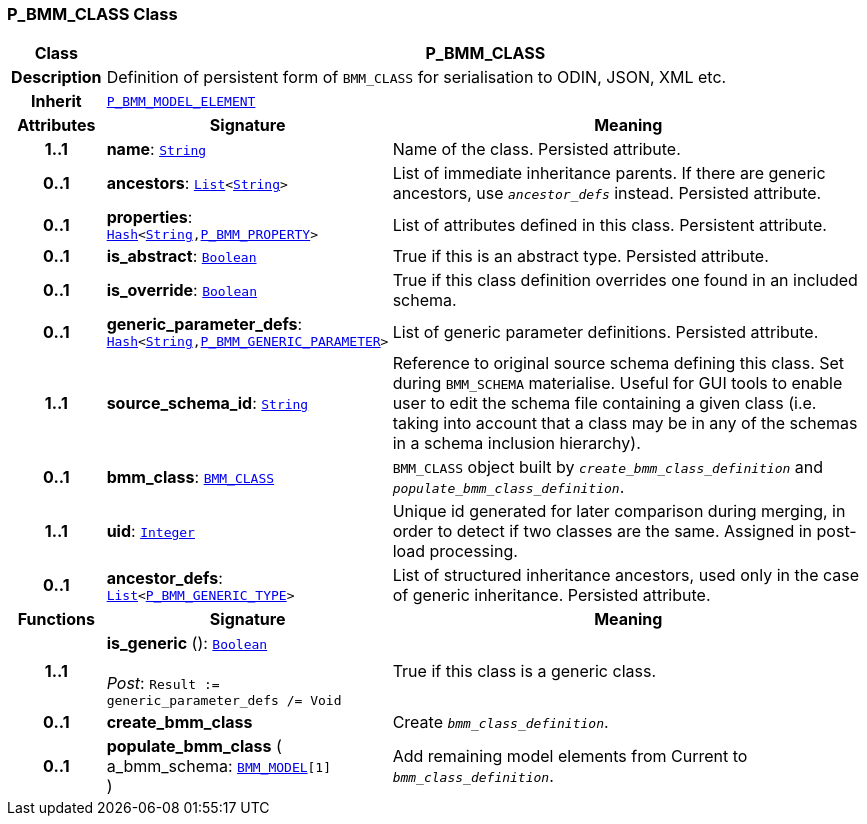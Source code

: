 === P_BMM_CLASS Class

[cols="^1,3,5"]
|===
h|*Class*
2+^h|*P_BMM_CLASS*

h|*Description*
2+a|Definition of persistent form of `BMM_CLASS` for serialisation to ODIN, JSON, XML etc.

h|*Inherit*
2+|`<<_p_bmm_model_element_class,P_BMM_MODEL_ELEMENT>>`

h|*Attributes*
^h|*Signature*
^h|*Meaning*

h|*1..1*
|*name*: `link:/releases/BASE/{base_release}/foundation_types.html#_string_class[String^]`
a|Name of the class. Persisted attribute.

h|*0..1*
|*ancestors*: `link:/releases/BASE/{base_release}/foundation_types.html#_list_class[List^]<link:/releases/BASE/{base_release}/foundation_types.html#_string_class[String^]>`
a|List of immediate inheritance parents. If there are generic ancestors, use `_ancestor_defs_` instead. Persisted attribute.

h|*0..1*
|*properties*: `link:/releases/BASE/{base_release}/foundation_types.html#_hash_class[Hash^]<link:/releases/BASE/{base_release}/foundation_types.html#_string_class[String^],<<_p_bmm_property_class,P_BMM_PROPERTY>>>`
a|List of attributes defined in this class. Persistent attribute.

h|*0..1*
|*is_abstract*: `link:/releases/BASE/{base_release}/foundation_types.html#_boolean_class[Boolean^]`
a|True if this is an abstract type. Persisted attribute.

h|*0..1*
|*is_override*: `link:/releases/BASE/{base_release}/foundation_types.html#_boolean_class[Boolean^]`
a|True if this class definition overrides one found in an included schema.

h|*0..1*
|*generic_parameter_defs*: `link:/releases/BASE/{base_release}/foundation_types.html#_hash_class[Hash^]<link:/releases/BASE/{base_release}/foundation_types.html#_string_class[String^],<<_p_bmm_generic_parameter_class,P_BMM_GENERIC_PARAMETER>>>`
a|List of generic parameter definitions. Persisted attribute.

h|*1..1*
|*source_schema_id*: `link:/releases/BASE/{base_release}/foundation_types.html#_string_class[String^]`
a|Reference to original source schema defining this class. Set during `BMM_SCHEMA` materialise. Useful for GUI tools to enable user to edit the schema file containing a given class (i.e. taking into account that a class may be in any of the schemas in a schema inclusion hierarchy).

h|*0..1*
|*bmm_class*: `link:/releases/LANG/{lang_release}/bmm.html#_bmm_class_class[BMM_CLASS^]`
a|`BMM_CLASS` object built by `_create_bmm_class_definition_` and `_populate_bmm_class_definition_`.

h|*1..1*
|*uid*: `link:/releases/BASE/{base_release}/foundation_types.html#_integer_class[Integer^]`
a|Unique id generated for later comparison during merging, in order to detect if two classes are the same. Assigned in post-load processing.

h|*0..1*
|*ancestor_defs*: `link:/releases/BASE/{base_release}/foundation_types.html#_list_class[List^]<<<_p_bmm_generic_type_class,P_BMM_GENERIC_TYPE>>>`
a|List of structured inheritance ancestors, used only in the case of generic inheritance. Persisted attribute.
h|*Functions*
^h|*Signature*
^h|*Meaning*

h|*1..1*
|*is_generic* (): `link:/releases/BASE/{base_release}/foundation_types.html#_boolean_class[Boolean^]` +
 +
__Post__: `Result := generic_parameter_defs /= Void`
a|True if this class is a generic class.

h|*0..1*
|*create_bmm_class*
a|Create `_bmm_class_definition_`.

h|*0..1*
|*populate_bmm_class* ( +
a_bmm_schema: `link:/releases/LANG/{lang_release}/bmm.html#_bmm_model_class[BMM_MODEL^][1]` +
)
a|Add remaining model elements from Current to `_bmm_class_definition_`.
|===
